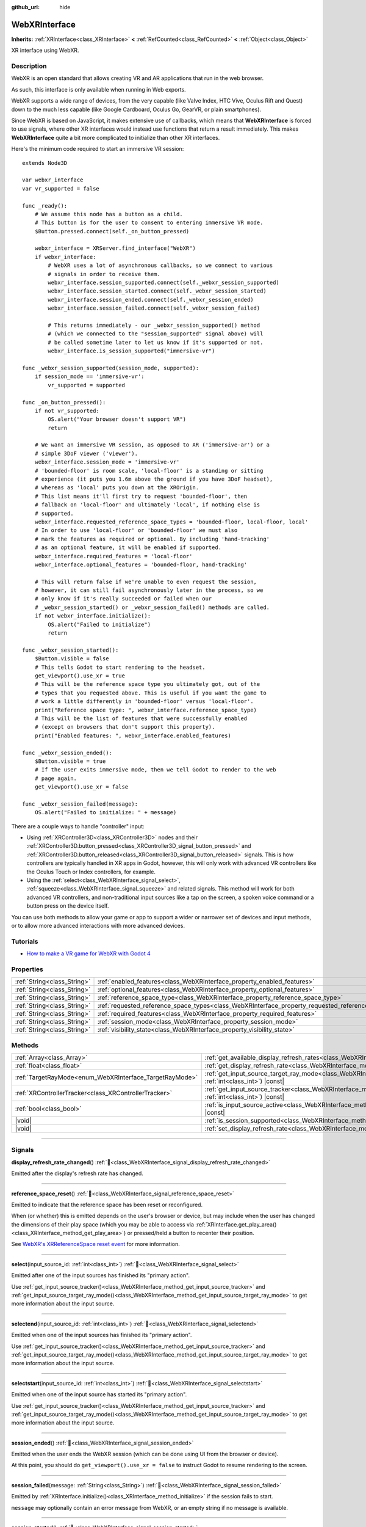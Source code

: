 :github_url: hide

.. DO NOT EDIT THIS FILE!!!
.. Generated automatically from Godot engine sources.
.. Generator: https://github.com/blazium-engine/blazium/tree/4.3/doc/tools/make_rst.py.
.. XML source: https://github.com/blazium-engine/blazium/tree/4.3/modules/webxr/doc_classes/WebXRInterface.xml.

.. _class_WebXRInterface:

WebXRInterface
==============

**Inherits:** :ref:`XRInterface<class_XRInterface>` **<** :ref:`RefCounted<class_RefCounted>` **<** :ref:`Object<class_Object>`

XR interface using WebXR.

.. rst-class:: classref-introduction-group

Description
-----------

WebXR is an open standard that allows creating VR and AR applications that run in the web browser.

As such, this interface is only available when running in Web exports.

WebXR supports a wide range of devices, from the very capable (like Valve Index, HTC Vive, Oculus Rift and Quest) down to the much less capable (like Google Cardboard, Oculus Go, GearVR, or plain smartphones).

Since WebXR is based on JavaScript, it makes extensive use of callbacks, which means that **WebXRInterface** is forced to use signals, where other XR interfaces would instead use functions that return a result immediately. This makes **WebXRInterface** quite a bit more complicated to initialize than other XR interfaces.

Here's the minimum code required to start an immersive VR session:

::

    extends Node3D
    
    var webxr_interface
    var vr_supported = false
    
    func _ready():
        # We assume this node has a button as a child.
        # This button is for the user to consent to entering immersive VR mode.
        $Button.pressed.connect(self._on_button_pressed)
    
        webxr_interface = XRServer.find_interface("WebXR")
        if webxr_interface:
            # WebXR uses a lot of asynchronous callbacks, so we connect to various
            # signals in order to receive them.
            webxr_interface.session_supported.connect(self._webxr_session_supported)
            webxr_interface.session_started.connect(self._webxr_session_started)
            webxr_interface.session_ended.connect(self._webxr_session_ended)
            webxr_interface.session_failed.connect(self._webxr_session_failed)
    
            # This returns immediately - our _webxr_session_supported() method
            # (which we connected to the "session_supported" signal above) will
            # be called sometime later to let us know if it's supported or not.
            webxr_interface.is_session_supported("immersive-vr")
    
    func _webxr_session_supported(session_mode, supported):
        if session_mode == 'immersive-vr':
            vr_supported = supported
    
    func _on_button_pressed():
        if not vr_supported:
            OS.alert("Your browser doesn't support VR")
            return
    
        # We want an immersive VR session, as opposed to AR ('immersive-ar') or a
        # simple 3DoF viewer ('viewer').
        webxr_interface.session_mode = 'immersive-vr'
        # 'bounded-floor' is room scale, 'local-floor' is a standing or sitting
        # experience (it puts you 1.6m above the ground if you have 3DoF headset),
        # whereas as 'local' puts you down at the XROrigin.
        # This list means it'll first try to request 'bounded-floor', then
        # fallback on 'local-floor' and ultimately 'local', if nothing else is
        # supported.
        webxr_interface.requested_reference_space_types = 'bounded-floor, local-floor, local'
        # In order to use 'local-floor' or 'bounded-floor' we must also
        # mark the features as required or optional. By including 'hand-tracking'
        # as an optional feature, it will be enabled if supported.
        webxr_interface.required_features = 'local-floor'
        webxr_interface.optional_features = 'bounded-floor, hand-tracking'
    
        # This will return false if we're unable to even request the session,
        # however, it can still fail asynchronously later in the process, so we
        # only know if it's really succeeded or failed when our
        # _webxr_session_started() or _webxr_session_failed() methods are called.
        if not webxr_interface.initialize():
            OS.alert("Failed to initialize")
            return
    
    func _webxr_session_started():
        $Button.visible = false
        # This tells Godot to start rendering to the headset.
        get_viewport().use_xr = true
        # This will be the reference space type you ultimately got, out of the
        # types that you requested above. This is useful if you want the game to
        # work a little differently in 'bounded-floor' versus 'local-floor'.
        print("Reference space type: ", webxr_interface.reference_space_type)
        # This will be the list of features that were successfully enabled
        # (except on browsers that don't support this property).
        print("Enabled features: ", webxr_interface.enabled_features)
    
    func _webxr_session_ended():
        $Button.visible = true
        # If the user exits immersive mode, then we tell Godot to render to the web
        # page again.
        get_viewport().use_xr = false
    
    func _webxr_session_failed(message):
        OS.alert("Failed to initialize: " + message)

There are a couple ways to handle "controller" input:

- Using :ref:`XRController3D<class_XRController3D>` nodes and their :ref:`XRController3D.button_pressed<class_XRController3D_signal_button_pressed>` and :ref:`XRController3D.button_released<class_XRController3D_signal_button_released>` signals. This is how controllers are typically handled in XR apps in Godot, however, this will only work with advanced VR controllers like the Oculus Touch or Index controllers, for example.

- Using the :ref:`select<class_WebXRInterface_signal_select>`, :ref:`squeeze<class_WebXRInterface_signal_squeeze>` and related signals. This method will work for both advanced VR controllers, and non-traditional input sources like a tap on the screen, a spoken voice command or a button press on the device itself.

You can use both methods to allow your game or app to support a wider or narrower set of devices and input methods, or to allow more advanced interactions with more advanced devices.

.. rst-class:: classref-introduction-group

Tutorials
---------

- `How to make a VR game for WebXR with Godot 4 <https://www.snopekgames.com/tutorial/2023/how-make-vr-game-webxr-godot-4>`__

.. rst-class:: classref-reftable-group

Properties
----------

.. table::
   :widths: auto

   +-----------------------------+-------------------------------------------------------------------------------------------------------+
   | :ref:`String<class_String>` | :ref:`enabled_features<class_WebXRInterface_property_enabled_features>`                               |
   +-----------------------------+-------------------------------------------------------------------------------------------------------+
   | :ref:`String<class_String>` | :ref:`optional_features<class_WebXRInterface_property_optional_features>`                             |
   +-----------------------------+-------------------------------------------------------------------------------------------------------+
   | :ref:`String<class_String>` | :ref:`reference_space_type<class_WebXRInterface_property_reference_space_type>`                       |
   +-----------------------------+-------------------------------------------------------------------------------------------------------+
   | :ref:`String<class_String>` | :ref:`requested_reference_space_types<class_WebXRInterface_property_requested_reference_space_types>` |
   +-----------------------------+-------------------------------------------------------------------------------------------------------+
   | :ref:`String<class_String>` | :ref:`required_features<class_WebXRInterface_property_required_features>`                             |
   +-----------------------------+-------------------------------------------------------------------------------------------------------+
   | :ref:`String<class_String>` | :ref:`session_mode<class_WebXRInterface_property_session_mode>`                                       |
   +-----------------------------+-------------------------------------------------------------------------------------------------------+
   | :ref:`String<class_String>` | :ref:`visibility_state<class_WebXRInterface_property_visibility_state>`                               |
   +-----------------------------+-------------------------------------------------------------------------------------------------------+

.. rst-class:: classref-reftable-group

Methods
-------

.. table::
   :widths: auto

   +---------------------------------------------------------+--------------------------------------------------------------------------------------------------------------------------------------------------------------+
   | :ref:`Array<class_Array>`                               | :ref:`get_available_display_refresh_rates<class_WebXRInterface_method_get_available_display_refresh_rates>`\ (\ ) |const|                                    |
   +---------------------------------------------------------+--------------------------------------------------------------------------------------------------------------------------------------------------------------+
   | :ref:`float<class_float>`                               | :ref:`get_display_refresh_rate<class_WebXRInterface_method_get_display_refresh_rate>`\ (\ ) |const|                                                          |
   +---------------------------------------------------------+--------------------------------------------------------------------------------------------------------------------------------------------------------------+
   | :ref:`TargetRayMode<enum_WebXRInterface_TargetRayMode>` | :ref:`get_input_source_target_ray_mode<class_WebXRInterface_method_get_input_source_target_ray_mode>`\ (\ input_source_id\: :ref:`int<class_int>`\ ) |const| |
   +---------------------------------------------------------+--------------------------------------------------------------------------------------------------------------------------------------------------------------+
   | :ref:`XRControllerTracker<class_XRControllerTracker>`   | :ref:`get_input_source_tracker<class_WebXRInterface_method_get_input_source_tracker>`\ (\ input_source_id\: :ref:`int<class_int>`\ ) |const|                 |
   +---------------------------------------------------------+--------------------------------------------------------------------------------------------------------------------------------------------------------------+
   | :ref:`bool<class_bool>`                                 | :ref:`is_input_source_active<class_WebXRInterface_method_is_input_source_active>`\ (\ input_source_id\: :ref:`int<class_int>`\ ) |const|                     |
   +---------------------------------------------------------+--------------------------------------------------------------------------------------------------------------------------------------------------------------+
   | |void|                                                  | :ref:`is_session_supported<class_WebXRInterface_method_is_session_supported>`\ (\ session_mode\: :ref:`String<class_String>`\ )                              |
   +---------------------------------------------------------+--------------------------------------------------------------------------------------------------------------------------------------------------------------+
   | |void|                                                  | :ref:`set_display_refresh_rate<class_WebXRInterface_method_set_display_refresh_rate>`\ (\ refresh_rate\: :ref:`float<class_float>`\ )                        |
   +---------------------------------------------------------+--------------------------------------------------------------------------------------------------------------------------------------------------------------+

.. rst-class:: classref-section-separator

----

.. rst-class:: classref-descriptions-group

Signals
-------

.. _class_WebXRInterface_signal_display_refresh_rate_changed:

.. rst-class:: classref-signal

**display_refresh_rate_changed**\ (\ ) :ref:`🔗<class_WebXRInterface_signal_display_refresh_rate_changed>`

Emitted after the display's refresh rate has changed.

.. rst-class:: classref-item-separator

----

.. _class_WebXRInterface_signal_reference_space_reset:

.. rst-class:: classref-signal

**reference_space_reset**\ (\ ) :ref:`🔗<class_WebXRInterface_signal_reference_space_reset>`

Emitted to indicate that the reference space has been reset or reconfigured.

When (or whether) this is emitted depends on the user's browser or device, but may include when the user has changed the dimensions of their play space (which you may be able to access via :ref:`XRInterface.get_play_area()<class_XRInterface_method_get_play_area>`) or pressed/held a button to recenter their position.

See `WebXR's XRReferenceSpace reset event <https://developer.mozilla.org/en-US/docs/Web/API/XRReferenceSpace/reset_event>`__ for more information.

.. rst-class:: classref-item-separator

----

.. _class_WebXRInterface_signal_select:

.. rst-class:: classref-signal

**select**\ (\ input_source_id\: :ref:`int<class_int>`\ ) :ref:`🔗<class_WebXRInterface_signal_select>`

Emitted after one of the input sources has finished its "primary action".

Use :ref:`get_input_source_tracker()<class_WebXRInterface_method_get_input_source_tracker>` and :ref:`get_input_source_target_ray_mode()<class_WebXRInterface_method_get_input_source_target_ray_mode>` to get more information about the input source.

.. rst-class:: classref-item-separator

----

.. _class_WebXRInterface_signal_selectend:

.. rst-class:: classref-signal

**selectend**\ (\ input_source_id\: :ref:`int<class_int>`\ ) :ref:`🔗<class_WebXRInterface_signal_selectend>`

Emitted when one of the input sources has finished its "primary action".

Use :ref:`get_input_source_tracker()<class_WebXRInterface_method_get_input_source_tracker>` and :ref:`get_input_source_target_ray_mode()<class_WebXRInterface_method_get_input_source_target_ray_mode>` to get more information about the input source.

.. rst-class:: classref-item-separator

----

.. _class_WebXRInterface_signal_selectstart:

.. rst-class:: classref-signal

**selectstart**\ (\ input_source_id\: :ref:`int<class_int>`\ ) :ref:`🔗<class_WebXRInterface_signal_selectstart>`

Emitted when one of the input source has started its "primary action".

Use :ref:`get_input_source_tracker()<class_WebXRInterface_method_get_input_source_tracker>` and :ref:`get_input_source_target_ray_mode()<class_WebXRInterface_method_get_input_source_target_ray_mode>` to get more information about the input source.

.. rst-class:: classref-item-separator

----

.. _class_WebXRInterface_signal_session_ended:

.. rst-class:: classref-signal

**session_ended**\ (\ ) :ref:`🔗<class_WebXRInterface_signal_session_ended>`

Emitted when the user ends the WebXR session (which can be done using UI from the browser or device).

At this point, you should do ``get_viewport().use_xr = false`` to instruct Godot to resume rendering to the screen.

.. rst-class:: classref-item-separator

----

.. _class_WebXRInterface_signal_session_failed:

.. rst-class:: classref-signal

**session_failed**\ (\ message\: :ref:`String<class_String>`\ ) :ref:`🔗<class_WebXRInterface_signal_session_failed>`

Emitted by :ref:`XRInterface.initialize()<class_XRInterface_method_initialize>` if the session fails to start.

\ ``message`` may optionally contain an error message from WebXR, or an empty string if no message is available.

.. rst-class:: classref-item-separator

----

.. _class_WebXRInterface_signal_session_started:

.. rst-class:: classref-signal

**session_started**\ (\ ) :ref:`🔗<class_WebXRInterface_signal_session_started>`

Emitted by :ref:`XRInterface.initialize()<class_XRInterface_method_initialize>` if the session is successfully started.

At this point, it's safe to do ``get_viewport().use_xr = true`` to instruct Godot to start rendering to the XR device.

.. rst-class:: classref-item-separator

----

.. _class_WebXRInterface_signal_session_supported:

.. rst-class:: classref-signal

**session_supported**\ (\ session_mode\: :ref:`String<class_String>`, supported\: :ref:`bool<class_bool>`\ ) :ref:`🔗<class_WebXRInterface_signal_session_supported>`

Emitted by :ref:`is_session_supported()<class_WebXRInterface_method_is_session_supported>` to indicate if the given ``session_mode`` is supported or not.

.. rst-class:: classref-item-separator

----

.. _class_WebXRInterface_signal_squeeze:

.. rst-class:: classref-signal

**squeeze**\ (\ input_source_id\: :ref:`int<class_int>`\ ) :ref:`🔗<class_WebXRInterface_signal_squeeze>`

Emitted after one of the input sources has finished its "primary squeeze action".

Use :ref:`get_input_source_tracker()<class_WebXRInterface_method_get_input_source_tracker>` and :ref:`get_input_source_target_ray_mode()<class_WebXRInterface_method_get_input_source_target_ray_mode>` to get more information about the input source.

.. rst-class:: classref-item-separator

----

.. _class_WebXRInterface_signal_squeezeend:

.. rst-class:: classref-signal

**squeezeend**\ (\ input_source_id\: :ref:`int<class_int>`\ ) :ref:`🔗<class_WebXRInterface_signal_squeezeend>`

Emitted when one of the input sources has finished its "primary squeeze action".

Use :ref:`get_input_source_tracker()<class_WebXRInterface_method_get_input_source_tracker>` and :ref:`get_input_source_target_ray_mode()<class_WebXRInterface_method_get_input_source_target_ray_mode>` to get more information about the input source.

.. rst-class:: classref-item-separator

----

.. _class_WebXRInterface_signal_squeezestart:

.. rst-class:: classref-signal

**squeezestart**\ (\ input_source_id\: :ref:`int<class_int>`\ ) :ref:`🔗<class_WebXRInterface_signal_squeezestart>`

Emitted when one of the input sources has started its "primary squeeze action".

Use :ref:`get_input_source_tracker()<class_WebXRInterface_method_get_input_source_tracker>` and :ref:`get_input_source_target_ray_mode()<class_WebXRInterface_method_get_input_source_target_ray_mode>` to get more information about the input source.

.. rst-class:: classref-item-separator

----

.. _class_WebXRInterface_signal_visibility_state_changed:

.. rst-class:: classref-signal

**visibility_state_changed**\ (\ ) :ref:`🔗<class_WebXRInterface_signal_visibility_state_changed>`

Emitted when :ref:`visibility_state<class_WebXRInterface_property_visibility_state>` has changed.

.. rst-class:: classref-section-separator

----

.. rst-class:: classref-descriptions-group

Enumerations
------------

.. _enum_WebXRInterface_TargetRayMode:

.. rst-class:: classref-enumeration

enum **TargetRayMode**: :ref:`🔗<enum_WebXRInterface_TargetRayMode>`

.. _class_WebXRInterface_constant_TARGET_RAY_MODE_UNKNOWN:

.. rst-class:: classref-enumeration-constant

:ref:`TargetRayMode<enum_WebXRInterface_TargetRayMode>` **TARGET_RAY_MODE_UNKNOWN** = ``0``

We don't know the target ray mode.

.. _class_WebXRInterface_constant_TARGET_RAY_MODE_GAZE:

.. rst-class:: classref-enumeration-constant

:ref:`TargetRayMode<enum_WebXRInterface_TargetRayMode>` **TARGET_RAY_MODE_GAZE** = ``1``

Target ray originates at the viewer's eyes and points in the direction they are looking.

.. _class_WebXRInterface_constant_TARGET_RAY_MODE_TRACKED_POINTER:

.. rst-class:: classref-enumeration-constant

:ref:`TargetRayMode<enum_WebXRInterface_TargetRayMode>` **TARGET_RAY_MODE_TRACKED_POINTER** = ``2``

Target ray from a handheld pointer, most likely a VR touch controller.

.. _class_WebXRInterface_constant_TARGET_RAY_MODE_SCREEN:

.. rst-class:: classref-enumeration-constant

:ref:`TargetRayMode<enum_WebXRInterface_TargetRayMode>` **TARGET_RAY_MODE_SCREEN** = ``3``

Target ray from touch screen, mouse or other tactile input device.

.. rst-class:: classref-section-separator

----

.. rst-class:: classref-descriptions-group

Property Descriptions
---------------------

.. _class_WebXRInterface_property_enabled_features:

.. rst-class:: classref-property

:ref:`String<class_String>` **enabled_features** :ref:`🔗<class_WebXRInterface_property_enabled_features>`

.. rst-class:: classref-property-setget

- :ref:`String<class_String>` **get_enabled_features**\ (\ )

A comma-separated list of features that were successfully enabled by :ref:`XRInterface.initialize()<class_XRInterface_method_initialize>` when setting up the WebXR session.

This may include features requested by setting :ref:`required_features<class_WebXRInterface_property_required_features>` and :ref:`optional_features<class_WebXRInterface_property_optional_features>`, and will only be available after :ref:`session_started<class_WebXRInterface_signal_session_started>` has been emitted.

\ **Note:** This may not be support by all web browsers, in which case it will be an empty string.

.. rst-class:: classref-item-separator

----

.. _class_WebXRInterface_property_optional_features:

.. rst-class:: classref-property

:ref:`String<class_String>` **optional_features** :ref:`🔗<class_WebXRInterface_property_optional_features>`

.. rst-class:: classref-property-setget

- |void| **set_optional_features**\ (\ value\: :ref:`String<class_String>`\ )
- :ref:`String<class_String>` **get_optional_features**\ (\ )

A comma-seperated list of optional features used by :ref:`XRInterface.initialize()<class_XRInterface_method_initialize>` when setting up the WebXR session.

If a user's browser or device doesn't support one of the given features, initialization will continue, but you won't be able to use the requested feature.

This doesn't have any effect on the interface when already initialized.

Possible values come from `WebXR's XRReferenceSpaceType <https://developer.mozilla.org/en-US/docs/Web/API/XRReferenceSpaceType>`__, or include other features like ``"hand-tracking"`` to enable hand tracking.

.. rst-class:: classref-item-separator

----

.. _class_WebXRInterface_property_reference_space_type:

.. rst-class:: classref-property

:ref:`String<class_String>` **reference_space_type** :ref:`🔗<class_WebXRInterface_property_reference_space_type>`

.. rst-class:: classref-property-setget

- :ref:`String<class_String>` **get_reference_space_type**\ (\ )

The reference space type (from the list of requested types set in the :ref:`requested_reference_space_types<class_WebXRInterface_property_requested_reference_space_types>` property), that was ultimately used by :ref:`XRInterface.initialize()<class_XRInterface_method_initialize>` when setting up the WebXR session.

Possible values come from `WebXR's XRReferenceSpaceType <https://developer.mozilla.org/en-US/docs/Web/API/XRReferenceSpaceType>`__. If you want to use a particular reference space type, it must be listed in either :ref:`required_features<class_WebXRInterface_property_required_features>` or :ref:`optional_features<class_WebXRInterface_property_optional_features>`.

.. rst-class:: classref-item-separator

----

.. _class_WebXRInterface_property_requested_reference_space_types:

.. rst-class:: classref-property

:ref:`String<class_String>` **requested_reference_space_types** :ref:`🔗<class_WebXRInterface_property_requested_reference_space_types>`

.. rst-class:: classref-property-setget

- |void| **set_requested_reference_space_types**\ (\ value\: :ref:`String<class_String>`\ )
- :ref:`String<class_String>` **get_requested_reference_space_types**\ (\ )

A comma-seperated list of reference space types used by :ref:`XRInterface.initialize()<class_XRInterface_method_initialize>` when setting up the WebXR session.

The reference space types are requested in order, and the first one supported by the users device or browser will be used. The :ref:`reference_space_type<class_WebXRInterface_property_reference_space_type>` property contains the reference space type that was ultimately selected.

This doesn't have any effect on the interface when already initialized.

Possible values come from `WebXR's XRReferenceSpaceType <https://developer.mozilla.org/en-US/docs/Web/API/XRReferenceSpaceType>`__. If you want to use a particular reference space type, it must be listed in either :ref:`required_features<class_WebXRInterface_property_required_features>` or :ref:`optional_features<class_WebXRInterface_property_optional_features>`.

.. rst-class:: classref-item-separator

----

.. _class_WebXRInterface_property_required_features:

.. rst-class:: classref-property

:ref:`String<class_String>` **required_features** :ref:`🔗<class_WebXRInterface_property_required_features>`

.. rst-class:: classref-property-setget

- |void| **set_required_features**\ (\ value\: :ref:`String<class_String>`\ )
- :ref:`String<class_String>` **get_required_features**\ (\ )

A comma-seperated list of required features used by :ref:`XRInterface.initialize()<class_XRInterface_method_initialize>` when setting up the WebXR session.

If a user's browser or device doesn't support one of the given features, initialization will fail and :ref:`session_failed<class_WebXRInterface_signal_session_failed>` will be emitted.

This doesn't have any effect on the interface when already initialized.

Possible values come from `WebXR's XRReferenceSpaceType <https://developer.mozilla.org/en-US/docs/Web/API/XRReferenceSpaceType>`__, or include other features like ``"hand-tracking"`` to enable hand tracking.

.. rst-class:: classref-item-separator

----

.. _class_WebXRInterface_property_session_mode:

.. rst-class:: classref-property

:ref:`String<class_String>` **session_mode** :ref:`🔗<class_WebXRInterface_property_session_mode>`

.. rst-class:: classref-property-setget

- |void| **set_session_mode**\ (\ value\: :ref:`String<class_String>`\ )
- :ref:`String<class_String>` **get_session_mode**\ (\ )

The session mode used by :ref:`XRInterface.initialize()<class_XRInterface_method_initialize>` when setting up the WebXR session.

This doesn't have any effect on the interface when already initialized.

Possible values come from `WebXR's XRSessionMode <https://developer.mozilla.org/en-US/docs/Web/API/XRSessionMode>`__, including: ``"immersive-vr"``, ``"immersive-ar"``, and ``"inline"``.

.. rst-class:: classref-item-separator

----

.. _class_WebXRInterface_property_visibility_state:

.. rst-class:: classref-property

:ref:`String<class_String>` **visibility_state** :ref:`🔗<class_WebXRInterface_property_visibility_state>`

.. rst-class:: classref-property-setget

- :ref:`String<class_String>` **get_visibility_state**\ (\ )

Indicates if the WebXR session's imagery is visible to the user.

Possible values come from `WebXR's XRVisibilityState <https://developer.mozilla.org/en-US/docs/Web/API/XRVisibilityState>`__, including ``"hidden"``, ``"visible"``, and ``"visible-blurred"``.

.. rst-class:: classref-section-separator

----

.. rst-class:: classref-descriptions-group

Method Descriptions
-------------------

.. _class_WebXRInterface_method_get_available_display_refresh_rates:

.. rst-class:: classref-method

:ref:`Array<class_Array>` **get_available_display_refresh_rates**\ (\ ) |const| :ref:`🔗<class_WebXRInterface_method_get_available_display_refresh_rates>`

Returns display refresh rates supported by the current HMD. Only returned if this feature is supported by the web browser and after the interface has been initialized.

.. rst-class:: classref-item-separator

----

.. _class_WebXRInterface_method_get_display_refresh_rate:

.. rst-class:: classref-method

:ref:`float<class_float>` **get_display_refresh_rate**\ (\ ) |const| :ref:`🔗<class_WebXRInterface_method_get_display_refresh_rate>`

Returns the display refresh rate for the current HMD. Not supported on all HMDs and browsers. It may not report an accurate value until after using :ref:`set_display_refresh_rate()<class_WebXRInterface_method_set_display_refresh_rate>`.

.. rst-class:: classref-item-separator

----

.. _class_WebXRInterface_method_get_input_source_target_ray_mode:

.. rst-class:: classref-method

:ref:`TargetRayMode<enum_WebXRInterface_TargetRayMode>` **get_input_source_target_ray_mode**\ (\ input_source_id\: :ref:`int<class_int>`\ ) |const| :ref:`🔗<class_WebXRInterface_method_get_input_source_target_ray_mode>`

Returns the target ray mode for the given ``input_source_id``.

This can help interpret the input coming from that input source. See `XRInputSource.targetRayMode <https://developer.mozilla.org/en-US/docs/Web/API/XRInputSource/targetRayMode>`__ for more information.

.. rst-class:: classref-item-separator

----

.. _class_WebXRInterface_method_get_input_source_tracker:

.. rst-class:: classref-method

:ref:`XRControllerTracker<class_XRControllerTracker>` **get_input_source_tracker**\ (\ input_source_id\: :ref:`int<class_int>`\ ) |const| :ref:`🔗<class_WebXRInterface_method_get_input_source_tracker>`

Gets an :ref:`XRControllerTracker<class_XRControllerTracker>` for the given ``input_source_id``.

In the context of WebXR, an input source can be an advanced VR controller like the Oculus Touch or Index controllers, or even a tap on the screen, a spoken voice command or a button press on the device itself. When a non-traditional input source is used, interpret the position and orientation of the :ref:`XRPositionalTracker<class_XRPositionalTracker>` as a ray pointing at the object the user wishes to interact with.

Use this method to get information about the input source that triggered one of these signals:

- :ref:`selectstart<class_WebXRInterface_signal_selectstart>`\ 

- :ref:`select<class_WebXRInterface_signal_select>`\ 

- :ref:`selectend<class_WebXRInterface_signal_selectend>`\ 

- :ref:`squeezestart<class_WebXRInterface_signal_squeezestart>`\ 

- :ref:`squeeze<class_WebXRInterface_signal_squeeze>`\ 

- :ref:`squeezestart<class_WebXRInterface_signal_squeezestart>`

.. rst-class:: classref-item-separator

----

.. _class_WebXRInterface_method_is_input_source_active:

.. rst-class:: classref-method

:ref:`bool<class_bool>` **is_input_source_active**\ (\ input_source_id\: :ref:`int<class_int>`\ ) |const| :ref:`🔗<class_WebXRInterface_method_is_input_source_active>`

Returns ``true`` if there is an active input source with the given ``input_source_id``.

.. rst-class:: classref-item-separator

----

.. _class_WebXRInterface_method_is_session_supported:

.. rst-class:: classref-method

|void| **is_session_supported**\ (\ session_mode\: :ref:`String<class_String>`\ ) :ref:`🔗<class_WebXRInterface_method_is_session_supported>`

Checks if the given ``session_mode`` is supported by the user's browser.

Possible values come from `WebXR's XRSessionMode <https://developer.mozilla.org/en-US/docs/Web/API/XRSessionMode>`__, including: ``"immersive-vr"``, ``"immersive-ar"``, and ``"inline"``.

This method returns nothing, instead it emits the :ref:`session_supported<class_WebXRInterface_signal_session_supported>` signal with the result.

.. rst-class:: classref-item-separator

----

.. _class_WebXRInterface_method_set_display_refresh_rate:

.. rst-class:: classref-method

|void| **set_display_refresh_rate**\ (\ refresh_rate\: :ref:`float<class_float>`\ ) :ref:`🔗<class_WebXRInterface_method_set_display_refresh_rate>`

Sets the display refresh rate for the current HMD. Not supported on all HMDs and browsers. It won't take effect right away until after :ref:`display_refresh_rate_changed<class_WebXRInterface_signal_display_refresh_rate_changed>` is emitted.

.. |virtual| replace:: :abbr:`virtual (This method should typically be overridden by the user to have any effect.)`
.. |const| replace:: :abbr:`const (This method has no side effects. It doesn't modify any of the instance's member variables.)`
.. |vararg| replace:: :abbr:`vararg (This method accepts any number of arguments after the ones described here.)`
.. |constructor| replace:: :abbr:`constructor (This method is used to construct a type.)`
.. |static| replace:: :abbr:`static (This method doesn't need an instance to be called, so it can be called directly using the class name.)`
.. |operator| replace:: :abbr:`operator (This method describes a valid operator to use with this type as left-hand operand.)`
.. |bitfield| replace:: :abbr:`BitField (This value is an integer composed as a bitmask of the following flags.)`
.. |void| replace:: :abbr:`void (No return value.)`
